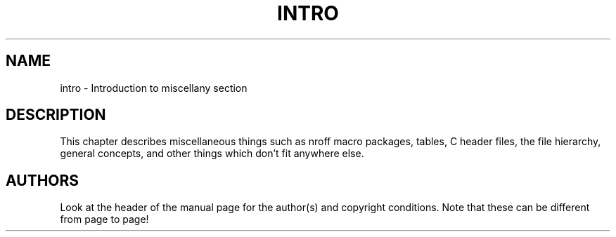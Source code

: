 .\" Copyright (c) 1993 Michael Haardt
.\" (u31b3hs@pool.informatik.rwth-aachen.de), Fri Apr 2 11:32:09 MET DST
.\" 1993
.\" This file may be distributed under the GNU General Public License.
.\" Modified by Thomas Koenig (ig25@rz.uni-karlsruhe.de) 24 Apr 1993
.\" Modified Sat Jul 24 17:28:08 1993 by Rik Faith (faith@cs.unc.edu)
.TH INTRO 7  "April 23, 1993" "Linux" "Linux Programmer's Manual"
.SH NAME
intro \- Introduction to miscellany section
.SH "DESCRIPTION"
This chapter describes miscellaneous things such as nroff macro
packages, tables, C header files, the file hierarchy, general
concepts, and other things which don't fit anywhere else.
.SH "AUTHORS"
Look at the header of the manual page for the author(s) and copyright
conditions.  Note that these can be different from page to page!
